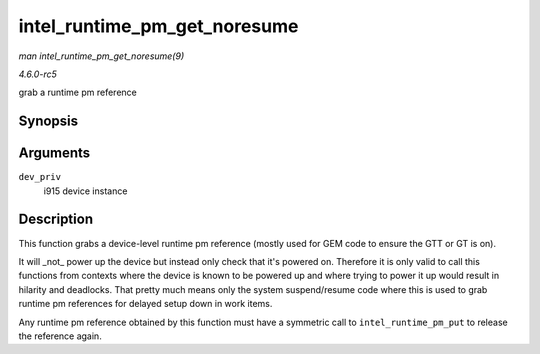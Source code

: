 .. -*- coding: utf-8; mode: rst -*-

.. _API-intel-runtime-pm-get-noresume:

=============================
intel_runtime_pm_get_noresume
=============================

*man intel_runtime_pm_get_noresume(9)*

*4.6.0-rc5*

grab a runtime pm reference


Synopsis
========

.. c:function:: void intel_runtime_pm_get_noresume( struct drm_i915_private * dev_priv )

Arguments
=========

``dev_priv``
    i915 device instance


Description
===========

This function grabs a device-level runtime pm reference (mostly used for
GEM code to ensure the GTT or GT is on).

It will _not_ power up the device but instead only check that it's
powered on. Therefore it is only valid to call this functions from
contexts where the device is known to be powered up and where trying to
power it up would result in hilarity and deadlocks. That pretty much
means only the system suspend/resume code where this is used to grab
runtime pm references for delayed setup down in work items.

Any runtime pm reference obtained by this function must have a symmetric
call to ``intel_runtime_pm_put`` to release the reference again.


.. ------------------------------------------------------------------------------
.. This file was automatically converted from DocBook-XML with the dbxml
.. library (https://github.com/return42/sphkerneldoc). The origin XML comes
.. from the linux kernel, refer to:
..
.. * https://github.com/torvalds/linux/tree/master/Documentation/DocBook
.. ------------------------------------------------------------------------------
